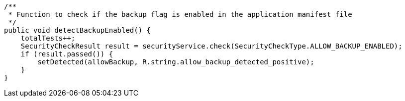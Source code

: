     /**
     * Function to check if the backup flag is enabled in the application manifest file
     */
    public void detectBackupEnabled() {
        totalTests++;
        SecurityCheckResult result = securityService.check(SecurityCheckType.ALLOW_BACKUP_ENABLED);
        if (result.passed()) {
            setDetected(allowBackup, R.string.allow_backup_detected_positive);
        }
    }
